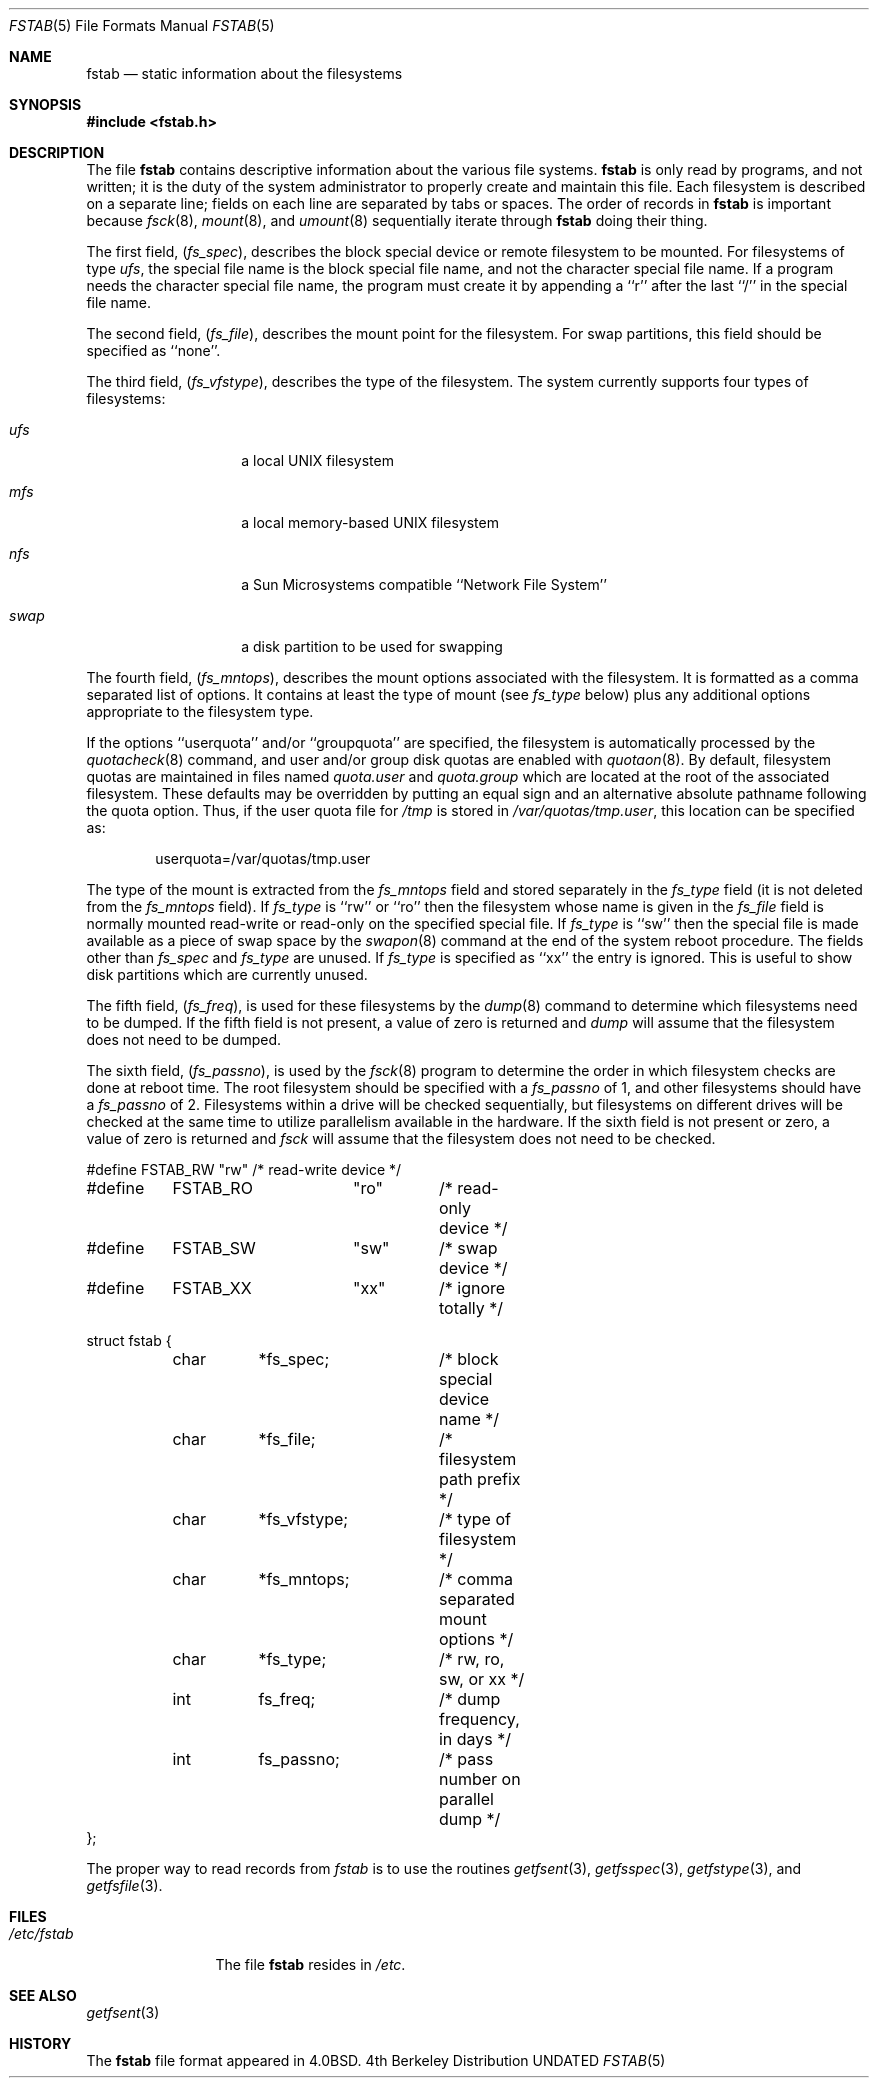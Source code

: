 .\" Copyright (c) 1980, 1989, 1991 The Regents of the University of California.
.\" All rights reserved.
.\"
.\" %sccs.include.redist.roff%
.\"
.\"     @(#)fstab.5	6.5 (Berkeley) 5/10/91
.\"
.Dd 
.Dt FSTAB 5
.Os BSD 4
.Sh NAME
.Nm fstab
.Nd static information about the filesystems
.Sh SYNOPSIS
.Fd #include <fstab.h>
.Sh DESCRIPTION
The file
.Nm fstab
contains descriptive information about the various file
systems.
.Nm fstab
is only read by programs, and not written;
it is the duty of the system administrator to properly create 
and maintain this file.
Each filesystem is described on a separate line;
fields on each line are separated by tabs or spaces.
The order of records in
.Nm fstab
is important because
.Xr fsck 8 ,
.Xr mount 8 ,
and
.Xr umount 8
sequentially iterate through
.Nm fstab
doing their thing.
.Pp
The first field,
.Pq Fa fs_spec ,
describes the block special device or
remote filesystem to be mounted.
For filesystems of type
.Em ufs ,
the special file name is the block special file name, 
and not the character special file name.
If a program needs the character special file name,
the program must create it by appending a ``r'' after the
last ``/'' in the special file name.
.Pp
The second field,
.Pq Fa fs_file ,
describes the mount point for the filesystem.
For swap partitions, this field should be specified as ``none''.
.Pp
The third field,
.Pq Fa fs_vfstype ,
describes the type of the filesystem.
The system currently supports four types of filesystems:
.Bl -tag -width indent -offset indent
.It Em ufs 
a local
.Tn UNIX
filesystem
.It Em mfs 
a local memory-based
.Tn UNIX
filesystem
.It Em nfs 
a Sun Microsystems compatible ``Network File System''
.It Em swap 
a disk partition to be used for swapping
.El
.Pp
The fourth field,
.Pq Fa fs_mntops ,
describes the mount options associated with the filesystem.
It is formatted as a comma separated list of options.
It contains at least the type of mount (see
.Fa fs_type
below) plus any additional options
appropriate to the filesystem type.
.Pp
If the options ``userquota'' and/or ``groupquota'' are specified,
the filesystem is automatically processed by the
.Xr quotacheck 8
command, and user and/or group disk quotas are enabled with
.Xr quotaon 8 .
By default,
filesystem quotas are maintained in files named
.Pa quota.user
and
.Pa quota.group
which are located at the root of the associated filesystem.
These defaults may be overridden by putting an equal sign
and an alternative absolute pathname following the quota option.
Thus, if the user quota file for
.Pa /tmp
is stored in
.Pa /var/quotas/tmp.user ,
this location can be specified as:
.Bd -literal -offset indent
userquota=/var/quotas/tmp.user
.Ed
.Pp
The type of the mount is extracted from the
.Fa fs_mntops
field and stored separately in the
.Fa fs_type
field (it is not deleted from the
.Fa fs_mntops
field).
If
.Fa fs_type
is ``rw'' or ``ro'' then the filesystem whose name is given in the
.Fa fs_file
field is normally mounted read-write or read-only on the
specified special file.
If
.Fa fs_type
is ``sw'' then the special file is made available as a piece of swap
space by the
.Xr swapon 8
command at the end of the system reboot procedure.
The fields other than
.Fa fs_spec
and
.Fa fs_type
are unused.
If
.Fa fs_type
is specified as ``xx'' the entry is ignored.
This is useful to show disk partitions which are currently unused.
.Pp
The fifth field,
.Pq Fa fs_freq ,
is used for these filesystems by the
.Xr dump 8
command to determine which filesystems need to be dumped.
If the fifth field is not present, a value of zero is returned and
.Xr dump
will assume that the filesystem does not need to be dumped.
.Pp
The sixth field,
.Pq Fa fs_passno ,
is used by the
.Xr fsck 8
program to determine the order in which filesystem checks are done
at reboot time.
The root filesystem should be specified with a
.Fa fs_passno
of 1, and other filesystems should have a 
.Fa fs_passno
of 2.
Filesystems within a drive will be checked sequentially,
but filesystems on different drives will be checked at the
same time to utilize parallelism available in the hardware.
If the sixth field is not present or zero,
a value of zero is returned and
.Xr fsck
will assume that the filesystem does not need to be checked.
.Bd -literal
#define	FSTAB_RW	"rw"	/* read-write device */
#define	FSTAB_RO	"ro"	/* read-only device */
#define	FSTAB_SW	"sw"	/* swap device */
#define	FSTAB_XX	"xx"	/* ignore totally */

struct fstab {
	char	*fs_spec;	/* block special device name */
	char	*fs_file;	/* filesystem path prefix */
	char	*fs_vfstype;	/* type of filesystem */
	char	*fs_mntops;	/* comma separated mount options */
	char	*fs_type;	/* rw, ro, sw, or xx */
	int	fs_freq;	/* dump frequency, in days */
	int	fs_passno;	/* pass number on parallel dump */
};
.Ed
.Pp
The proper way to read records from
.Pa fstab
is to use the routines
.Xr getfsent 3 ,
.Xr getfsspec 3 ,
.Xr getfstype 3 ,
and
.Xr getfsfile 3 .
.Sh FILES
.Bl -tag -width /etc/fstab -compact
.It Pa /etc/fstab
The file
.Nm fstab
resides in
.Pa /etc .
.El
.Sh SEE ALSO
.Xr getfsent 3
.Sh HISTORY
The
.Nm
file format appeared in
.Bx 4.0 .
